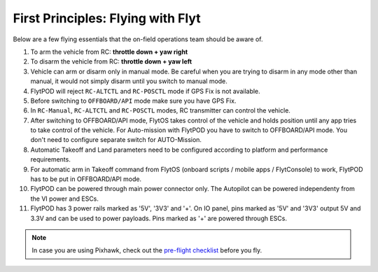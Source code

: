.. _First_Principles:

First Principles: Flying with Flyt
==================================

Below are a few flying essentials that the on-field operations team should be aware of.

1. To arm the vehicle from RC: **throttle down + yaw right**

2. To disarm the vehicle from RC: **throttle down + yaw left**

3. Vehicle can arm or disarm only in manual mode. Be careful when you are trying to disarm in any mode other than manual, it would not simply disarm until you switch to manual mode. 

4. FlytPOD will reject ``RC-ALTCTL`` and ``RC-POSCTL`` mode if GPS Fix is not available. 

5. Before switching to ``OFFBOARD/API`` mode make sure you have GPS Fix.

6. In ``RC-Manual``, ``RC-ALTCTL`` and ``RC-POSCTL`` modes, RC transmitter can control the vehicle.

7. After switching to OFFBOARD/API mode, FlytOS takes control of the vehicle and holds position until any app tries to take control of the vehicle. For Auto-mission with FlytPOD you have to switch to OFFBOARD/API mode. You don't need to configure separate switch for AUTO-Mission.

8. Automatic Takeoff and Land parameters need to be configured according to platform and performance requirements.

9. For automatic arm in Takeoff command from FlytOS (onboard scripts / mobile apps / FlytConsole) to work, FlytPOD has to be put in OFFBOARD/API mode.

10. FlytPOD can be powered through main power connector only. The Autopilot can be powered independenty from the VI power and ESCs.

11. FlytPOD has 3 power rails marked as '5V', '3V3' and '+'. On IO panel, pins marked as '5V' and '3V3' output 5V and 3.3V and can be used to power payloads. Pins marked as '+' are powered through ESCs. 

.. note:: In case you are using Pixhawk, check out the `pre-flight checklist <http://ardupilot.org/copter/docs/flying-arducopter.html>`_ before you fly.